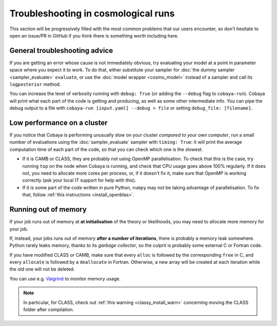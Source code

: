 Troubleshooting in cosmological runs
====================================

This section will be progressively filled with the most common problems that our users encounter, so don't hesitate to open an issue/PR in GitHub if you think there is something worth including here.

General troubleshooting advice
------------------------------

If you are getting an error whose cause is not immediately obvious, try evaluating your model at a point in parameter space where you expect it to work. To do that, either substitute your sampler for :doc:`the dummy sampler <sampler_evaluate>` ``evaluate``, or use the :doc:`model wrapper <cosmo_model>` instead of a sampler and call its ``logposterior`` method.

You can increase the level of verbosity running with ``debug: True`` (or adding the ``--debug`` flag to ``cobaya-run``). Cobaya will print what each part of the code is getting and producing, as well as some other intermediate info. You can pipe the debug output to a file with ``cobaya-run [input.yaml] --debug > file`` or setting ``debug_file: [filename]``.


Low performance on a cluster
----------------------------

If you notice that Cobaya is performing unusually slow on your cluster *compared to your own computer*, run a small number of evaluations using the :doc:`sampler_evaluate` sampler with ``timing: True``: it will print the average computation time of each part of the code, so that you can check which one is the slowest.

- If it is CAMB or CLASS, they are probably not using OpenMP parallelisation. To check that this is the case, try running ``top`` on the node when Cobaya is running, and check that CPU usage goes above 100% regularly. If it does not, you need to allocate more cores per process, or, if it doesn't fix it, make sure that OpenMP is working correctly (ask your local IT support for help with this).

- If it is some part of the code written in pure Python, ``numpy`` may not be taking advantage of parallelisation. To fix that, follow :ref:`this instructions <install_openblas>`.


Running out of memory
---------------------

If your job runs out of memory at **at initialisation** of the theory or likelihoods, you may need to allocate more memory for your job.

If, instead, your jobs runs out of memory **after a number of iterations**, there is probably a memory leak somewhere. Python rarely leaks memory, thanks to its *garbage collector*, so the culprit is probably some external C or Fortran code.

If you have modified CLASS or CAMB, make sure that every ``alloc`` is followed by the corresponding ``free`` in C, and every ``allocate`` is followed by a ``deallocate`` in Fortran. Otherwise, a new array will be created at each iteration while the old one will not be deleted.

You can use e.g. `Valgrind <http://www.valgrind.org/>`_ to monitor memory usage.

.. note::

   In particular, for CLASS, check out :ref:`this warning <classy_install_warn>` concerning moving the CLASS folder after compilation.
